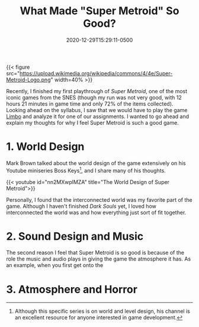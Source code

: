 #+title: What Made "Super Metroid" So Good?
#+date: 2020-12-29T15:29:11-0500
#+layout: single
#+type: post
#+draft: true
#+dgstArchive: false
#+dgstLink: dgst101/2020/12/what-made-super-metroid-so-good/
#+tags[]: dgst101 super_metroid game_design
#+categories[]: dgst101




{{< figure src="https://upload.wikimedia.org/wikipedia/commons/4/4e/Super-Metroid-Logo.png"  width=40% >}}

Recently, I finished my first playthrough of /Super Metroid/, one of the most iconic games from the SNES (though my run was not very good, with 12 hours 21 minutes in game time and only 72% of the items collected).  Looking ahead on the syllabus, I saw that we would have to play the game [[https://store.steampowered.com/app/48000/LIMBO/][Limbo]] and analyze it for one of our assignments. I wanted to go ahead and explain my thoughts for why I feel Super Metroid is such a good game. 

* 1. World Design 
Mark Brown talked about the world design of the game extensively on his Youtube miniseries Boss Keys[fn:1], and I share many of his thoughts.

{{< youtube id="nn2MXwplMZA" title="The World Design of Super Metroid">}}

Personally, I found that the interconnected world was my favorite part of the game. Although I haven't finished /Dark Souls/ yet, I loved how interconnected the world was and how everything just sort of fit together. 

* 2. Sound Design and Music
The second reason I feel that Super Metroid is so good is because of the role the music and audio plays in giving the game the atmosphere it has. As an example, when you first get onto the 


* 3. Atmosphere and Horror


[fn:1] Although this specific series is on world and level design, his channel is an excellent resource for anyone interested in game development. 